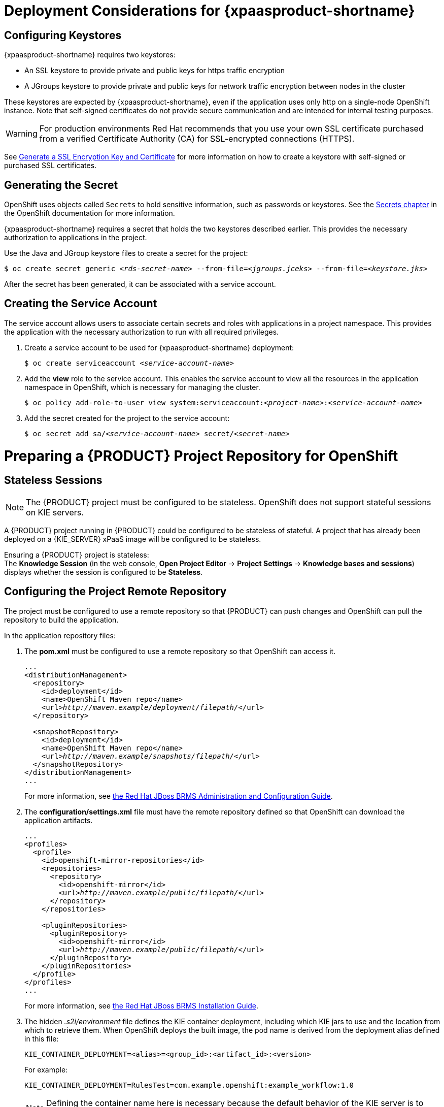 = Deployment Considerations for {xpaasproduct-shortname}

== Configuring Keystores 

{xpaasproduct-shortname} requires two keystores:

* An SSL keystore to provide private and public keys for https traffic encryption +
* A JGroups keystore to provide private and public keys for network traffic encryption between nodes in the cluster

These keystores are expected by {xpaasproduct-shortname}, even if the application uses only http on a single-node OpenShift instance. Note that self-signed certificates do not provide secure communication and are intended for internal testing purposes.

[WARNING]
For production environments Red Hat recommends that you use your own SSL certificate purchased from a verified Certificate Authority (CA) for SSL-encrypted connections (HTTPS).

See https://access.redhat.com/documentation/en-US/JBoss_Enterprise_Application_Platform/6.1/html-single/Security_Guide/index.html#Generate_a_SSL_Encryption_Key_and_Certificate[Generate a SSL Encryption Key and Certificate] for more information on how to create a keystore with self-signed or purchased SSL certificates.

== Generating the Secret

OpenShift uses objects called `Secrets` to hold sensitive information, such as passwords or keystores. See the https://access.redhat.com/documentation/en/openshift-enterprise/version-3.2/developer-guide/#dev-guide-secrets[Secrets chapter] in the OpenShift documentation for more information.

{xpaasproduct-shortname} requires a secret that holds the two keystores described earlier. This provides the necessary authorization to applications in the project.

Use the Java and JGroup keystore files to create a secret for the project:
[subs="verbatim,macros"]
----
$ oc create secret generic <pass:quotes[_rds-secret-name_]> --from-file=<pass:quotes[_jgroups.jceks_]> --from-file=<pass:quotes[_keystore.jks_]>
----

After the secret has been generated, it can be associated with a service account.

== Creating the Service Account

The service account allows users to associate certain secrets and roles with applications in a project namespace. This provides the application with the necessary authorization to run with all required privileges.

. Create a service account to be used for {xpaasproduct-shortname} deployment:
+
[subs="verbatim,macros"]
----
$ oc create serviceaccount <pass:quotes[_service-account-name_]>
----
. Add the *view* role to the service account. This enables the service account to view all the resources in the application namespace in OpenShift, which is necessary for managing the cluster.
+
[subs="verbatim,macros"]
----
$ oc policy add-role-to-user view system:serviceaccount:<pass:quotes[_project-name_]>:<pass:quotes[_service-account-name_]>
----
. Add the secret created for the project to the service account:
+
[subs="verbatim,macros"]
----
$ oc secret add sa/<pass:quotes[_service-account-name_]> secret/<pass:quotes[_secret-name_]>
----

[[Making-Configuration-Changes-Decision-Server]]
= Preparing a {PRODUCT} Project Repository for OpenShift

== Stateless Sessions

[NOTE]
====
The {PRODUCT} project must be configured to be stateless. OpenShift does not support stateful sessions on KIE servers.
====

A {PRODUCT} project running in {PRODUCT} could be configured to be stateless of stateful. A project that has already been deployed on a {KIE_SERVER} xPaaS image will be configured to be stateless.

Ensuring a {PRODUCT} project is stateless: +
The *Knowledge Session* (in the web console, *Open Project Editor* -> *Project Settings* -> *Knowledge bases and sessions*) displays whether the session is configured to be *Stateless*.

== Configuring the Project Remote Repository

The project must be configured to use a remote repository so that {PRODUCT} can push changes and OpenShift can pull the repository to build the application. 

In the application repository files:

. The *pom.xml* must be configured to use a remote repository so that OpenShift can access it.
+
[subs="verbatim,macros"]
----
...
<distributionManagement>
  <repository>
    <id>deployment</id>
    <name>OpenShift Maven repo</name>
    <url>pass:quotes[_http://maven.example/deployment/filepath/_]</url>
  </repository>

  <snapshotRepository>
    <id>deployment</id>
    <name>OpenShift Maven repo</name>
    <url>pass:quotes[_http://maven.example/snapshots/filepath/_]</url>
  </snapshotRepository>
</distributionManagement>
...
----
+
For more information, see https://access.redhat.com/documentation/en-US/Red_Hat_JBoss_BRMS/6.3/html-single/Administration_And_Configuration_Guide/#Configuring_deployment_to_a_remote_Nexus_repository[the Red Hat JBoss BRMS Administration and Configuration Guide].
. The *configuration/settings.xml* file must have the remote repository defined so that OpenShift can download the application artifacts.
+
[subs="verbatim,macros"]
----
...
<profiles>
  <profile>
    <id>openshift-mirror-repositories</id>
    <repositories>
      <repository>
        <id>openshift-mirror</id>
        <url>pass:quotes[_http://maven.example/public/filepath/_]</url>
      </repository>
    </repositories>

    <pluginRepositories>
      <pluginRepository>
        <id>openshift-mirror</id>
        <url>pass:quotes[_http://maven.example/public/filepath/_]</url>
      </pluginRepository>
    </pluginRepositories>
  </profile>
</profiles>
...
----
+
For more information, see https://access.redhat.com/documentation/en-US/Red_Hat_JBoss_BRMS/6.3/html/Installation_Guide/Using_the_JBoss_Integration_Maven_Repository_Local_Access.html[the Red Hat JBoss BRMS Installation Guide].
. The hidden _.s2i/environment_ file defines the KIE container deployment, including which KIE jars to use and the location from which to retrieve them. When OpenShift deploys the built image, the pod name is derived from the deployment alias defined in this file:
+
[subs="verbatim,macros"]
----
KIE_CONTAINER_DEPLOYMENT=<alias>=<group_id>:<artifact_id>:<version>
----
+
For example:
+
----
KIE_CONTAINER_DEPLOYMENT=RulesTest=com.example.openshift:example_workflow:1.0
----
+
[NOTE]
Defining the container name here is necessary because the default behavior of the KIE server is to search for the default stateful session and fail if it does not find one.


[[ds-updating-rules]]
= Updating Rules

Each image is built from a snapshot of a specific Maven repository. When a new rule is added, or an existing rule modified, a new image must be created and deployed for the rule modifications to take effect.

*Updating the Application* +
The *KIE_CONTAINER_DEVELOPMENT_OVERRIDE* variable can be used to explicitly override the *KIE_CONTAINER_DEPLOYMENT* variable set in the original deployment. +
When an application has been modified and is ready to be deployed, include the updated version details for the *KIE_CONTAINER_DEPLOYMENT_OVERRIDE* variable in the `.s2i/environment` file. This can then be pushed to your repository to be built as an image. +
Alternatively, start a binary build from the local repo: +
[subs="verbatim,macros"]
----
$ oc start-build <pass:quotes[_RulesTest_]> --from-repo=<pass:quotes[_/repository/filepath_]>
----

This sends the contents of the Git repository directly to OpenShift. If https://docs.openshift.com/enterprise/3.2/dev_guide/builds.html#incremental-builds[Incremental Builds] has been configured, the new build pulls the image previously used, extracts the Maven repository for the new pod, and downloads the missing content.

== Recreate Update Strategy

Use the https://docs.openshift.com/enterprise/3.2/dev_guide/deployments.html#recreate-strategy[Recreate Update Strategy] for {xpaasproduct-shortname} deployment. This update strategy automatically scales down the old deployment to 0 and deploys the new version. After the new version is validated, the new deployment is automatically scaled up to the replica size of the old deployment.

The Recreate update strategy supports https://docs.openshift.com/enterprise/3.2/dev_guide/deployments.html#lifecycle-hooks[Lifecycle Hooks] and is set as the default update strategy in {xpaasproduct-shortname} application templates.

[NOTE]
{xpaasproduct-shortname} will be inactive during the Recreate update process, until the new deployment has been validated and scaled. During this period, REST clients may return *503 service unavailable* errors and A-MQ clients may experience *timeouts*.

[IMPORTANT]
The https://docs.openshift.com/enterprise/3.2/dev_guide/deployments.html#rolling-strategy[Rolling Update Strategy] is not supported for {xpaasproduct-shortname}. Although multiple concurrent versions of an application are supported in a deployment, a cluster can only support valid routing to pods of the same version.

== Multiple Concurrent Versions

An application may contain multiple concurrent KIE containers of different versions. Each container has a classloader environment and a unique identifier. The unique identifier is one of either a container ID or a deployment ID, which are synonymous.

Multiple versions are deployed using the *KIE_CONTAINER_DEPLOYMENT* variable, specifying the _<alias>=<group_id>:<artifact_id>:<version>_ for each version of the application, separated by a pipe ( *|* ) in the *.s2i/environment* file.
For example:
----
KIE_CONTAINER_DEPLOYMENT=RulesTest=com.example.openshift:example_workflow:1.0|RulesTest=com.example.openshift:example_workflow:1.1
----

creates the following:
----
KIE_CONTAINER_DEPLOYMENT=RulesTest=com.example.openshift:example_workflow:1.0|RulesTest=com.example.openshift:example_workflow:1.1
KIE_CONTAINER_DEPLOYMENT_ORIGINAL:
KIE_CONTAINER_DEPLOYMENT_OVERRIDE: RulesTest=com.example.openshift:example_workflow:1.0|RulesTest=com.example.openshift:example_workflow:1.1
KIE_CONTAINER_DEPLOYMENT_COUNT: 2
KIE_CONTAINER_ID_0: df729302a0b7293c0729384710dd82a1
KIE_CONTAINER_KJAR_GROUP_ID_0: com.example.openshift
KIE_CONTAINER_KJAR_ARTIFACT_ID_0: example_workflow
KIE_CONTAINER_KJAR_VERSION_0: 1.0
KIE_CONTAINER_ID_1: 01932fc2931b02cb042ab29d9fc82a8a
KIE_CONTAINER_KJAR_GROUP_ID_1: com.example.openshift
KIE_CONTAINER_KJAR_ARTIFACT_ID_1: example_workflow
KIE_CONTAINER_KJAR_VERSION_1: 1.0
KIE_CONTAINER_REDIRECT_ENABLED: true
----
or, as represented in XML format:
----
<kie-server-state>
  <containers>
    <container>
      <containerId>df729302a0b7293c0729384710dd82a1</containerId>
      <releaseId>
        <groupId>com.example.openshift</groupId>
        <artifactId>example_workflow</artifactId>
        <version>1.0</version>
      </releaseId>
      <status>STARTED</status>
      <configItems/>
      <messages/>
    </container>
    <container>
      <containerId>01932fc2931b02cb042ab29d9fc82a8a</containerId>
      <releaseId>
        <groupId>com.example.openshift</groupId>
        <artifactId>example_workflow</artifactId>
        <version>1.1</version>
      </releaseId>
      <status>STARTED</status>
      <configItems/>
      <messages/>
    </container>
  </containers>
</kie-server-state>
----

[IMPORTANT]
====
To deploy multiple concurrent versions, the *KIE_CONTAINER_REDIRECT_ENABLED* variable must be set to *true*. This variable defaults to *true* and only needs to be explicitly included in the *.s2i/environment* file if setting to *false*.

The *KIE_CONTAINER_REDIRECT_ENABLED* variable enables override of the container ID. When set to *true*, a unique md5 sum hash is generated from the _<alias>=<group_id>:<artifact_id>:<version>_ for each version of the application. It also enables link:#Alias-Redirection[alias redirection] so that client requests using the deployment alias are redirected to the container of the correct version.

If set to *false*, the deployment alias is used as the container ID and multiple concurrent versions are not possible. If multiple versions of an application are specified for *KIE_CONTAINER_DEPLOYMENT*, and *KIE_CONTAINER_REDIRECT_ENABLED* is set to *false*, only the latest version of the application will be deployed and link:#Alias-Redirection[alias redirection] will be disabled.

Changing the *KIE_CONTAINER_REDIRECT_ENABLED* variable in the *.s2i/environment* file of a running application generates a new container ID for the running application, which may make it incompatible with any clients using the old container ID.
====

== Container ID

The container ID is an md5 sum hash generated from the _<alias>=<group_id>:<artifact_id>:<version>_ of the application, and is used for client communication. In the case of multiple versions, each version of the application will have a unique container ID, but share the deployment alias name.

== Adding, Overriding, or Updating Multiple Versions of the Application

If an application has already been deployed, use the *KIE_CONTAINER_DEPLOYMENT_OVERRIDE* variable in the *.s2i/environment* file, and specify the _<alias>=<group_id>:<artifact_id>:<version>_ for each version of the application to override the *KIE_CONTAINER_DEPLOYMENT* variable in the json application template. This is useful for preserving older versions of an application that are still in use.

For example, The _RulesTest_ application example:
----
KIE_CONTAINER_DEPLOYMENT=RulesTest=com.example.openshift:example_workflow:1.0
----

To maintain this version of the application, but to add an updated version, update the *.s2i/environment* file:
----
KIE_CONTAINER_DEPLOYMENT_OVERRIDE=RulesTest=com.example.openshift:example_workflow:1.0|RulesTest=com.example.openshift:example_workflow:1.1
----

See link:#Tutorial-Adding_Updgraded_Version[Example Workflow: Deploying an Updated Version Concurrently with Original Application] for an example on deploying an updated application alongside the older version.
[[Request-Targeting]]
== Request Targeting for Multiple Versions

In most cases, clients must target a particular container by name to execute server-side functions. This can be done by specifying the full deployment name, the container ID hash, or the deployment alias.

For example:

* Full Deployment Name: _RulesTest=com.example.openshift:example_workflow:1.0_
* Container ID Hash: _df729302a0b7293c0729384710dd82a1_
* Deployment Alias: _RulesTest_

Specifying either the full deployment name or the container ID targets the appropriate container. Specifying the deployment alias, which is used by all the containers in the KIE server, requires a multi-stage resolution process to target the correct version container.

[[Alias-Redirection]]
== Alias Redirection

In a multi-version deployment, all applications share the same deployment alias. Requests that use the deployment alias of the application require a resolution process in order to redirect the request to the container of the correct version.

*Resolution Process Hierarchy*

The multi-stage resolution process depends on the method invoked by the client, and the ID associated with the request:

Process Hierarchy (in descending order):

. Conversation ID
. Default Container ID

*Clients*

Multiple clients can be used to invoke the server, depending on the client interaction type:

[cols="2*", options="header"]
|===
|Client
|Interaction
|*KIE interaction*
|org.kie.server.client.KieServicesClient

|*{KIE_SERVER} interaction*
|org.kie.server.client.RuleServicesClient
|===

*Conversation ID*

A conversation represents interactions between KIE Services java clients and the server. When a client initiates a conversation, the response from the server includes an encoded multi-part heading. The client will then use this heading in subsequent requests to the server. This conversation header contains the conversation ID, which is used by the Servlet Filter in the REST interface, or the EJB Interceptor in the JMS interface, to determine the correct version of the application to invoke.

*Default Container ID*

If a specific container ID cannot be resolved, the default container ID is determined as the application with the latest version (based on _<alias>=<group_id>:<artifact_id>:<version>_).

= Running and Configuring {xpaasproduct-shortname}

You can make changes to {xpaasproduct-shortname} configuration in the image using either the S2I templates, or by using a modified {xpaasproduct-shortname}.

== Using {xpaasproduct-shortname} Source-to-Image (S2I) Process

The recommended method to run and configure {xpaasproduct-shortname} is to use the OpenShift S2I process together with the application template parameters and environment variables.

The S2I process for {xpaasproduct-shortname} works as follows:

. If there is a *_pom.xml_* file in the source repository, a Maven build is triggered with the contents of `*$MAVEN_ARGS*` environment variable.
+
* By default, the `package` goal is used with the `openshift` profile, including the system properties for skipping tests (`*-DskipTests*`) and enabling the Red Hat GA repository (`*-Dcom.redhat.xpaas.repo.redhatga*`).
+
. The results of a successful Maven build are installed into the local Maven repository, *_/home/jboss/.m2/repository/_*, along with all dependencies for offline usage. {xpaasproduct-shortname} will load the created kjars from this local repository.
+
* In addition to kjars resulting from the Maven build, any kjars found in the deployments source directory will also be installed into the local Maven repository.  Kjars do not end up in the *_EAP_HOME/standalone/deployments/_* directory.
+
. Any JAR (that is not a kjar), WAR, and EAR in the *_deployments_* source repository directory will be copied to the *_EAP_HOME/standalone/deployments_* directory and subsequently deployed using the JBoss EAP deployment scanner.
+
. All files in the *_configuration_* source repository directory are copied to *_EAP_HOME/standalone/configuration_*.
+
[NOTE]
If you want to use a custom JBoss EAP configuration file, it should be named *_standalone-openshift.xml_*.
. All files in the *_modules_* source repository directory are copied to *_EAP_HOME/modules_*.

Refer to the xref:../reference/reference.adoc#ds-artifact-repository-mirrors-section[Artifact Repository Mirrors] section for additional guidance on how to instruct the S2I process to utilize the custom Maven artifacts repository mirror.


== Binary Builds

To deploy existing applications on OpenShift, you can use the link:https://docs.openshift.com/container-platform/latest/dev_guide/builds/build_inputs.html#binary-source[binary source] capability.

_Prerequisite:_

[upperalpha]
. *Get the application archive or build the application locally.*
+
The following example uses both the link:https://github.com/jboss-openshift/openshift-quickstarts/tree/master/decisionserver/hellorules[hellorules] and link:https://github.com/jboss-openshift/openshift-quickstarts/tree/master/decisionserver/hellorules-client[hellorules-client] quickstarts.
+
* Clone the source code.
+
[subs="verbatim,macros"]
----
$ git clone https://github.com/jboss-openshift/openshift-quickstarts.git
----
+
* link:https://access.redhat.com/documentation/en-us/red_hat_jboss_enterprise_application_platform/7.0/html-single/development_guide/#use_the_maven_repository[Configure] the link:https://access.redhat.com/maven-repository[Red Hat JBoss Middleware Maven repository].
+
* Build the application -- both the *hellorules* and *hellorules-client* quickstarts.
+
[NOTE]
====
The output of `mvn clean package` command below has been shortened to contain just selected information.
====
+
[subs="verbatim,macros"]
----
$ cd openshift-quickstarts/decisionserver/
----
+
[subs="verbatim,macros"]
----
$ mvn clean package
[INFO] Scanning for projects...
...
[INFO] ------------------------------------------------------------------------
[INFO] Reactor Build Order:
[INFO]
[INFO] OpenShift Quickstarts: Decision Server: Hello Rules
[INFO] OpenShift Quickstarts: Decision Server: Hello Rules - Client
[INFO] OpenShift Quickstarts: Decision Server: Parent
[INFO]
[INFO] ------------------------------------------------------------------------
[INFO] Building OpenShift Quickstarts: Decision Server: Hello Rules 1.4.0.Final
[INFO] ------------------------------------------------------------------------
...
[INFO] ------------------------------------------------------------------------
[INFO] Building OpenShift Quickstarts: Decision Server: Hello Rules - Client 1.4.0.Final
[INFO] ------------------------------------------------------------------------
...
[INFO] ------------------------------------------------------------------------
[INFO] Reactor Summary:
[INFO]
[INFO] OpenShift Quickstarts: Decision Server: Hello Rules  SUCCESS [  0.844 s]
[INFO] OpenShift Quickstarts: Decision Server: Hello Rules - Client SUCCESS [  7.446 s]
[INFO] OpenShift Quickstarts: Decision Server: Parent ..... SUCCESS [  0.002 s]
[INFO] ------------------------------------------------------------------------
[INFO] BUILD SUCCESS
[INFO] ------------------------------------------------------------------------
[INFO] Total time: 9.286 s
[INFO] Finished at: 2017-06-27T16:49:25+02:00
[INFO] Final Memory: 49M/502M
[INFO] ------------------------------------------------------------------------
----

[[directory-structure-binary-builds]]
[upperalpha, start=2]
. *Prepare the directory structure on the local file system.*
+
Application archives in the *deployments/* subdirectory of the main binary build directory are copied directly to the xref:standard-deployments-folder[standard deployments folder] of the image being built on OpenShift. For the application to deploy, the directory hierarchy containing the web application data must be correctly structured.
+
Create main directory for the binary build on the local file system and *deployments/* subdirectory within it. Copy both the previously built JAR archive for the *hellorules* quickstart, and WAR archive for the *hellorules-client* quickstart to the *deployments/* subdirectory:
+
[subs="verbatim,macros"]
----
decisionserver]$ ls
hellorules  hellorules-client  pom.xml
----
+
[subs="verbatim,macros"]
----
$ mkdir -p ocp/deployments
----
+
[subs="verbatim,macros"]
----
$ cp hellorules/target/decisionserver-hellorules-1.4.0.Final.jar ocp/deployments/
----
+
[subs="verbatim,macros"]
----
$ cp hellorules-client/target/decisionserver-hellorules-client-1.4.0.Final.war ocp/deployments/
----
+
[[standard-deployments-folder]]
[NOTE]
====
Location of the standard deployments directory depends on the underlying base image, that was used to deploy the application. See the following table:

.Standard Location of the Deployments Directory
[cols="2", options="header"]
|===
| Name of the Underlying Base Image(s) | Standard Location of the Deployments Directory

| EAP for OpenShift 6.4 and 7.0 | *_$JBOSS_HOME/standalone/deployments_*

| Java S2I for OpenShift | *_/deployments_*

| JWS for OpenShift | *_$JWS_HOME/webapps_*

|===
====

*Perform the following steps to run application consisting of binary input on OpenShift:*

. Login into OpenShift instance.
+
[subs="verbatim,macros"]
----
$ oc login
----
. Create a new project.
+
[subs="verbatim,macros"]
----
$ oc new-project ds-bin-demo
----
. (Optional) Identify the image stream for the particular image.
+
[subs="verbatim,macros"]
----
$ oc get is -n openshift | grep ^jboss-decisionserver | cut -f1 -d ' '
jboss-decisionserver62-openshift
jboss-decisionserver63-openshift
----
+
[NOTE]
====
Since the images from *jboss-decisionserver62-openshift* image stream are obsolete, we will use *jboss-decisionserver63-openshift* below.
====
. Create new binary build, specifying image stream and application name.
+
[NOTE]
====
You can change the default user name and password to access the REST interface of the KIE server by providing custom values for *_KIE_SERVER_USER_* and *_KIE_SERVER_PASSWORD_* environment variables.
====
+
[[kie-server-credentials]]
[subs="verbatim,macros"]
----
$ oc new-build --binary=true \
--name=ds-hr-app \
--image-stream=jboss-decisionserver63-openshift \
-e KIE_SERVER_USER=kieserveruser \
-e KIE_SERVER_PASSWORD=kieserverPwd1!
--> Found image 4a6c0ce (5 weeks old) in image stream "jboss-decisionserver63-openshift" in project "openshift" under tag "latest" for "jboss-decisionserver63-openshift"

    JBoss BRMS Realtime Decision Server 6.3
    ---------------------------------------
    Platform for executing business rules on JBoss BRMS Realtime Decision Server 6.3.

    Tags: builder, decisionserver, decisionserver6

    * A source build using binary input will be created
      * The resulting image will be pushed to image stream "ds-hr-app:latest"
      * Use 'start-build --from-dir=DIR|--from-repo=DIR|--from-file=FILE' to trigger a new build
      * WARNING: a binary build was created, you must specify one of --from-dir|--from-file|--from-repo when starting builds

--> Creating resources with label build=ds-hr-app ...
    imagestream "ds-hr-app" created
    buildconfig "ds-hr-app" created
--> Success
----
. Start the binary build. Instruct `oc` executable to use main directory of the binary build we created xref:directory-structure-binary-builds[in previous step] as the directory containing binary input for the OpenShift build.
+
[NOTE]
====
The output of the next command has been shortened for brevity.
====
+
[subs="verbatim,macros"]
----
$ oc start-build ds-hr-app --from-dir=./ocp/ --follow
Uploading directory "ocp" as binary input for the build ...
build "ds-hr-app-1" started
Receiving source from STDIN as archive ...

Copying all war artifacts from /home/jboss/source/. directory into /opt/eap/standalone/deployments for later deployment...
Copying all ear artifacts from /home/jboss/source/. directory into /opt/eap/standalone/deployments for later deployment...
Copying all rar artifacts from /home/jboss/source/. directory into /opt/eap/standalone/deployments for later deployment...
Copying all jar artifacts from /home/jboss/source/. directory into /opt/eap/standalone/deployments for later deployment...
Copying all war artifacts from /home/jboss/source/deployments directory into /opt/eap/standalone/deployments for later deployment...
'/home/jboss/source/deployments/decisionserver-hellorules-client-1.4.0.Final.war' -> '/opt/eap/standalone/deployments/decisionserver-hellorules-client-1.4.0.Final.war'
Copying all ear artifacts from /home/jboss/source/deployments directory into /opt/eap/standalone/deployments for later deployment...
Copying all rar artifacts from /home/jboss/source/deployments directory into /opt/eap/standalone/deployments for later deployment...
Copying all jar artifacts from /home/jboss/source/deployments directory into /opt/eap/standalone/deployments for later deployment...
'/home/jboss/source/deployments/decisionserver-hellorules-1.4.0.Final.jar' -> '/opt/eap/standalone/deployments/decisionserver-hellorules-1.4.0.Final.jar'
/opt/eap/standalone/deployments/decisionserver-hellorules-1.4.0.Final.jar is a kjar
...
INFO: org.openshift.quickstarts:decisionserver-hellorules:1.4.0.Final verified.


Pushing image 172.30.202.111:5000/ds-bin-demo/ds-hr-app:latest ...
Pushed 6/9 layers, 67% complete
Pushed 7/9 layers, 78% complete
Pushed 8/9 layers, 89% complete
Pushed 9/9 layers, 100% complete
Push successful
----
. Create a new OpenShift application based on the build.
+
[subs="verbatim,macros"]
----
$ oc new-app ds-hr-app
--> Found image c2c182e (48 seconds old) in image stream ds-hr-app under tag "latest" for "ds-hr-app"

    ds-bin-demo/ds-hr-app-2:ea504dd7
    --------------------------------
    Platform for executing business rules on JBoss BRMS Realtime Decision Server 6.3.

    Tags: builder, decisionserver, decisionserver6

    * This image will be deployed in deployment config "ds-hr-app"
    * Ports 8080/tcp, 8443/tcp, 8778/tcp will be load balanced by service "ds-hr-app"
      * Other containers can access this service through the hostname "ds-hr-app"

--> Creating resources with label app=ds-hr-app ...
    deploymentconfig "ds-hr-app" created
    service "ds-hr-app" created
--> Success
    Run 'oc status' to view your app.
----
. Expose the service as route.
+
[subs="verbatim,macros"]
----
$ oc get svc -o name
service/ds-hr-app
----
+
[subs="verbatim,macros"]
----
$ oc expose svc/ds-hr-app
route "ds-hr-app" exposed
----
. Access the application.
+
You can get the list of available query string arguments of the *hellorules* application by accessing the URL *\http://ds-hr-app-ds-bin-demo.openshift.example.com/hellorules/*.
+
Run the *hellorules-client* servlet using the URL *\http://ds-hr-app-ds-bin-demo.openshift.example.com/hellorules?command=runLocal*.
+
NOTE: You may verify the current KIE server state by accessing dedicated *server/* page of the REST API: *\http://ds-hr-app-ds-bin-demo.openshift.example.com/kie-server/services/rest/server/*. Use xref:kie-server-credentials[aforementioned] user name and password to access this page (or any REST API method of the server in general).

== Using a Modified {KIE_SERVER} xPaaS Image

An alternative method is to make changes to the image, and then use that modified image in OpenShift. The templates currently provided, along with the interfaces they support, are listed below:

.Provided Templates
[options="header"]
|=====================================
| Template Name | Supported Interfaces
| *_decisionserver63-basic-s2i.json_* | http-rest, jms-hornetq
| *_decisionserver63-https-s2i.json_* | http-rest, https-rest, jms-hornetq
| *_decisionserver63-amq-s2i.json_* | http-rest, https-rest, jms-activemq
|=====================================

You can run {xpaasproduct-shortname} in Docker, make the required configuration changes using the JBoss EAP Management CLI (*_EAP_HOME/bin/jboss-cli.sh_*) included in {xpaasproduct-shortname}, and then commit the changed container as a new image. You can then use that modified image in OpenShift.

[IMPORTANT]
It is recommended that you do not replace the OpenShift placeholders in the JBoss EAP xPaaS configuration file, as they are used to automatically configure services (such as messaging, datastores, HTTPS) during a container's deployment. These configuration values are intended to be set using environment variables.

[NOTE]
Ensure that you follow the https://access.redhat.com/documentation/en/openshift-enterprise/version-3.2/creating-images#guidelines[guidelines for creating images].
